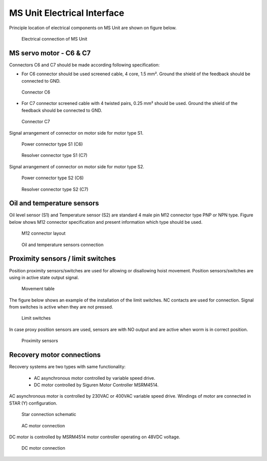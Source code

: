 ==============================
MS Unit Electrical Interface
==============================

Principle location of electrical components on MS Unit are shown on figure below.

.. _Electrical connections of MS Unit:
.. figure:: /_img/controls-installation/MS-unit.PNG
	:figwidth: 100 %
	:class: instructionimg

	Electrical connection of MS Unit

.. csv-table:: MS Unit electrical components
   :file: /_tables/ms-unit-electrical-connection.csv
   :delim: ;
   :header-rows: 1
   :align: left
   :widths: auto

.. replace with circled numbers


MS servo motor - C6 & C7
===========================

Connectors C6 and C7 should be made according following specification:

.. why C6, C7?

-	For C6 connector should be used screened cable, 4 core, 1.5 mm². Ground the shield of the feedback should be connected to GND.

.. figure:: /_img/controls-installation/C6.png
	:figwidth: 100 %
	:class: instructionimg

	Connector C6


- For C7 connector screened cable with 4 twisted pairs, 0.25 mm² should be used. Ground the shield of the feedback should be connected to GND.

.. figure:: /_img/controls-installation/C7.png
	:figwidth: 100 %
	:class: instructionimg

	Connector C7

Signal arrangement of connector on motor side for motor type S1. 

.. figure:: /_img/controls-installation/S1-power.PNG
	:figwidth: 100 %
	:class: instructionimg

	Power connector type S1 (C6)

.. figure:: /_img/controls-installation/S1-resolver.PNG
	:figwidth: 100 %
	:class: instructionimg

	Resolver connector type S1 (C7)



Signal arrangement of connector on motor side for motor type S2. 


.. figure:: /_img/controls-installation/S2-power.PNG
	:figwidth: 100 %
	:class: instructionimg

	Power connector type S2 (C6)


.. figure:: /_img/controls-installation/S2-resolver.PNG
	:figwidth: 100 %
	:class: instructionimg

	Resolver connector type S2 (C7)



Oil and temperature sensors
=============================

Oil level sensor (S1) and Temperature sensor (S2) are standard 4 male pin M12 connector type PNP or NPN type. 
Figure below shows M12 connector specification and present information which type should be used. 

.. figure:: /_img/controls-installation/oil-and-temp.png
	:figwidth: 100 %
	:class: instructionimg

	M12 connector layout


.. figure:: /_img/controls-installation/oil-sensors-connection.png
	:figwidth: 100 %
	:class: instructionimg

	Oil and temperature sensors connection


Proximity sensors / limit switches
=====================================

.. rename this to reflect the purpose of the equipment, not its nature.

Position proximity sensors/switches are used for allowing or disallowing hoist movement. Position sensors/switches are using in active state output signal. 

.. figure:: /_img/controls-installation/scr-uscr.PNG
	:figwidth: 100 %
	:class: instructionimg

	Movement table

The figure below shows an example of the installation of the limit switches. 
NC contacts are used for connection. Signal from switches is active when they are not pressed.

.. figure:: /_img/controls-installation/limit-switches.png
	:figwidth: 100 %
	:class: instructionimg

	Limit switches

.. typos on the illustration. that is why we should use circled numbers + translation purpose
.. are the labels SCRE UNSCRE and RES on the actual swtiches? it could be a good thing even though their positions define them
.. illustrate with AND without recovery for sensors AND switches. at least say which is which below the images.

In case proxy position sensors are used, sensors are with NO output and are active when worm is in correct position. 

.. figure:: /_img/controls-installation/position-sensors.png
	:figwidth: 100 %
	:class: instructionimg

	Proximity sensors


Recovery motor connections
============================

Recovery systems are two types with same functionality:

  - AC asynchronous motor controlled by variable speed drive.
  - DC motor controlled by Siguren Motor Controller MSRM4514.

.. depends on MS Size? 

.. variable speed drive is schneider drive?

AC asynchronous motor is controlled by 230VAC or 400VAC variable speed drive. 
Windings of motor are connected in STAR (Y) configuration.

.. figure:: /_img/controls-installation/motor-star-connection.png
	:figwidth: 100 %
	:class: instructionimg

	Star connection schematic

.. figure:: /_img/controls-installation/recovery-motor-connection-star.jpg
	:figwidth: 100 %
	:class: instructionimg

	AC motor connection

DC motor is controlled by MSRM4514 motor controller operating on 48VDC voltage.

.. figure:: /_img/controls-installation/recovery-motor-dc.jpg
	:figwidth: 100 %
	:class: instructionimg

	DC motor connection
